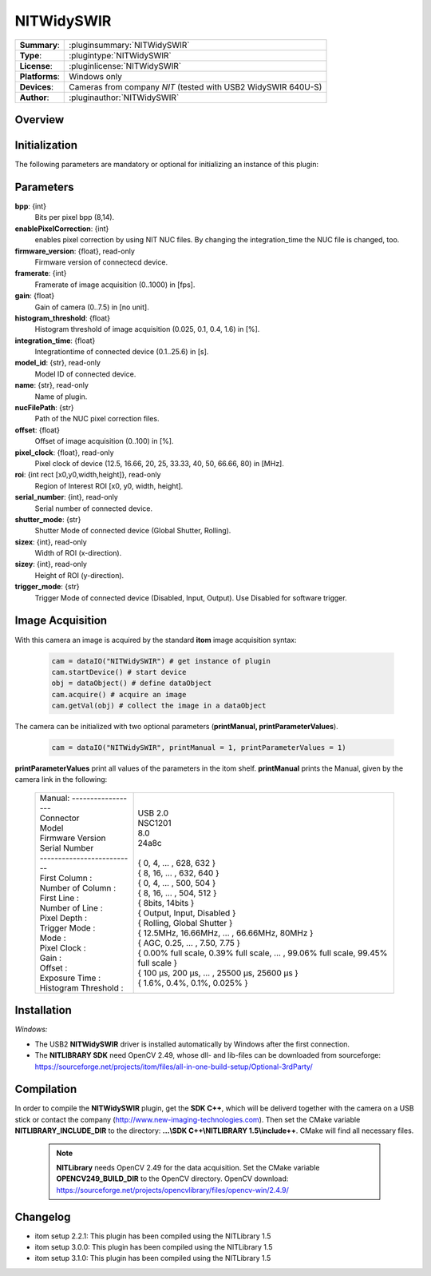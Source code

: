 .. |mus| unicode:: U+00B5 s

===================
 NITWidySWIR
===================

=============== ========================================================================================================
**Summary**:    :pluginsummary:`NITWidySWIR`
**Type**:       :plugintype:`NITWidySWIR`
**License**:    :pluginlicense:`NITWidySWIR`
**Platforms**:  Windows only
**Devices**:    Cameras from company *NIT* (tested with USB2 WidySWIR 640U-S)
**Author**:     :pluginauthor:`NITWidySWIR`
=============== ========================================================================================================
 
Overview
========

.. pluginsummaryextended::
    :plugin: NITWidySWIR

Initialization
==============
  
The following parameters are mandatory or optional for initializing an instance of this plugin:
    
    .. plugininitparams::
        :plugin: NITWidySWIR
        
Parameters
========== 

**bpp**: {int}
    Bits per pixel bpp (8,14).
**enablePixelCorrection**: {int}
    enables pixel correction by using NIT NUC files. By changing the integration_time the NUC file is changed, too.
**firmware_version**: {float}, read-only
    Firmware version of connectecd device.
**framerate**: {int}
    Framerate of image acquisition (0..1000) in [fps].
**gain**: {float}
    Gain of camera (0..7.5) in [no unit].
**histogram_threshold**: {float}
    Histogram threshold of image acquisition (0.025, 0.1, 0.4, 1.6) in [%].
**integration_time**: {float}
    Integrationtime of connected device (0.1..25.6) in [s].
**model_id**: {str}, read-only
    Model ID of connected device.
**name**: {str}, read-only
    Name of plugin.
**nucFilePath**: {str}
    Path of the NUC pixel correction files.
**offset**: {float}
    Offset of image acquisition (0..100) in [%].
**pixel_clock**: {float}, read-only
    Pixel clock of device (12.5, 16.66, 20, 25, 33.33, 40, 50, 66.66, 80) in [MHz].
**roi**: {int rect [x0,y0,width,height]}, read-only
    Region of Interest ROI [x0, y0, width, height].
**serial_number**: {int}, read-only
    Serial number of connected device.
**shutter_mode**: {str}
    Shutter Mode of connected device (Global Shutter, Rolling).
**sizex**: {int}, read-only
    Width of ROI (x-direction).
**sizey**: {int}, read-only
    Height of ROI (y-direction).
**trigger_mode**: {str}
    Trigger Mode of connected device (Disabled, Input, Output). Use Disabled for software trigger.

Image Acquisition 
==================

With this camera an image is acquired by the standard **itom** image acquisition syntax:

    .. code-block:: python
        
        cam = dataIO("NITWidySWIR") # get instance of plugin
        cam.startDevice() # start device
        obj = dataObject() # define dataObject  
        cam.acquire() # acquire an image
        cam.getVal(obj) # collect the image in a dataObject
    
The camera can be initialized with two optional parameters (**printManual, printParameterValues**). 

    .. code-block:: python
        
        cam = dataIO("NITWidySWIR", printManual = 1, printParameterValues = 1)

**printParameterValues** print all values of the parameters in the itom shelf. 
**printManual** prints the Manual, given by the camera link in the following: 

    +-----------------------------+------------------------------------------------------------------------------------------+
    | | Manual: ------------------+ |                                                                                        |
    | | Connector                 | | USB 2.0                                                                                |
    | | Model                     | | NSC1201                                                                                |
    | | Firmware Version          | | 8.0                                                                                    |
    | | Serial Number             | | 24a8c                                                                                  |
    | | --------------------------| |                                                                                        |
    | | First Column :            | | { 0, 4, ... , 628, 632 }                                                               |
    | | Number of Column :        | | { 8, 16, ... , 632, 640 }                                                              |
    | | First Line :              | | { 0, 4, ... , 500, 504 }                                                               |
    | | Number of Line :          | | { 8, 16, ... , 504, 512 }                                                              |
    | | Pixel Depth :             | | { 8bits, 14bits }                                                                      |
    | | Trigger Mode :            | | { Output, Input, Disabled }                                                            |
    | | Mode :                    | | { Rolling, Global Shutter }                                                            |
    | | Pixel Clock :             | | { 12.5MHz, 16.66MHz, ... , 66.66MHz, 80MHz }                                           |
    | | Gain :                    | | { AGC, 0.25, ... , 7.50, 7.75 }                                                        |
    | | Offset :                  | | { 0.00% full scale, 0.39% full scale, ... , 99.06% full scale, 99.45% full scale }     |
    | | Exposure Time :           | | { 100 |mus|, 200 |mus|, ... , 25500 |mus|, 25600 |mus| }                               |
    | | Histogram Threshold :     | | { 1.6%, 0.4%, 0.1%, 0.025% }                                                           |
    +-----------------------------+------------------------------------------------------------------------------------------+
    
Installation
============ 

*Windows:*

* The USB2 **NITWidySWIR** driver is installed automatically by Windows after the first connection. 
* The **NITLIBRARY SDK** need OpenCV 2.49, whose dll- and lib-files can be downloaded from sourceforge: https://sourceforge.net/projects/itom/files/all-in-one-build-setup/Optional-3rdParty/
 

Compilation
===========

In order to compile the **NITWidySWIR** plugin, get the **SDK C++**, which will be deliverd together with the camera on a USB stick or contact the company (http://www.new-imaging-technologies.com). 
Then set the CMake variable **NITLIBRARY_INCLUDE_DIR** to the directory: **...\\SDK C++\\NITLIBRARY 1.5\\include++**. 
CMake will find all necessary files. 

    .. note:: 

        **NITLibrary** needs OpenCV 2.49 for the data acquisition. Set the CMake variable **OPENCV249_BUILD_DIR** to the OpenCV directory. 
        OpenCV download: https://sourceforge.net/projects/opencvlibrary/files/opencv-win/2.4.9/ 


Changelog
=========

* itom setup 2.2.1: This plugin has been compiled using the NITLibrary 1.5
* itom setup 3.0.0: This plugin has been compiled using the NITLibrary 1.5
* itom setup 3.1.0: This plugin has been compiled using the NITLibrary 1.5

